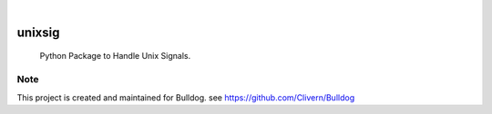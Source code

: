 .. image:: https://img.shields.io/pypi/v/unixsig.svg
    :alt: PyPI-Server
    :target: https://pypi.org/project/unixsig/
.. image:: https://github.com/Clivern/unixsig/actions/workflows/ci.yml/badge.svg
    :alt: Build Status
    :target: https://github.com/Clivern/unixsig/actions/workflows/ci.yml

|

========
unixsig
========

    Python Package to Handle Unix Signals.


Note
====

This project is created and maintained for Bulldog. see https://github.com/Clivern/Bulldog

